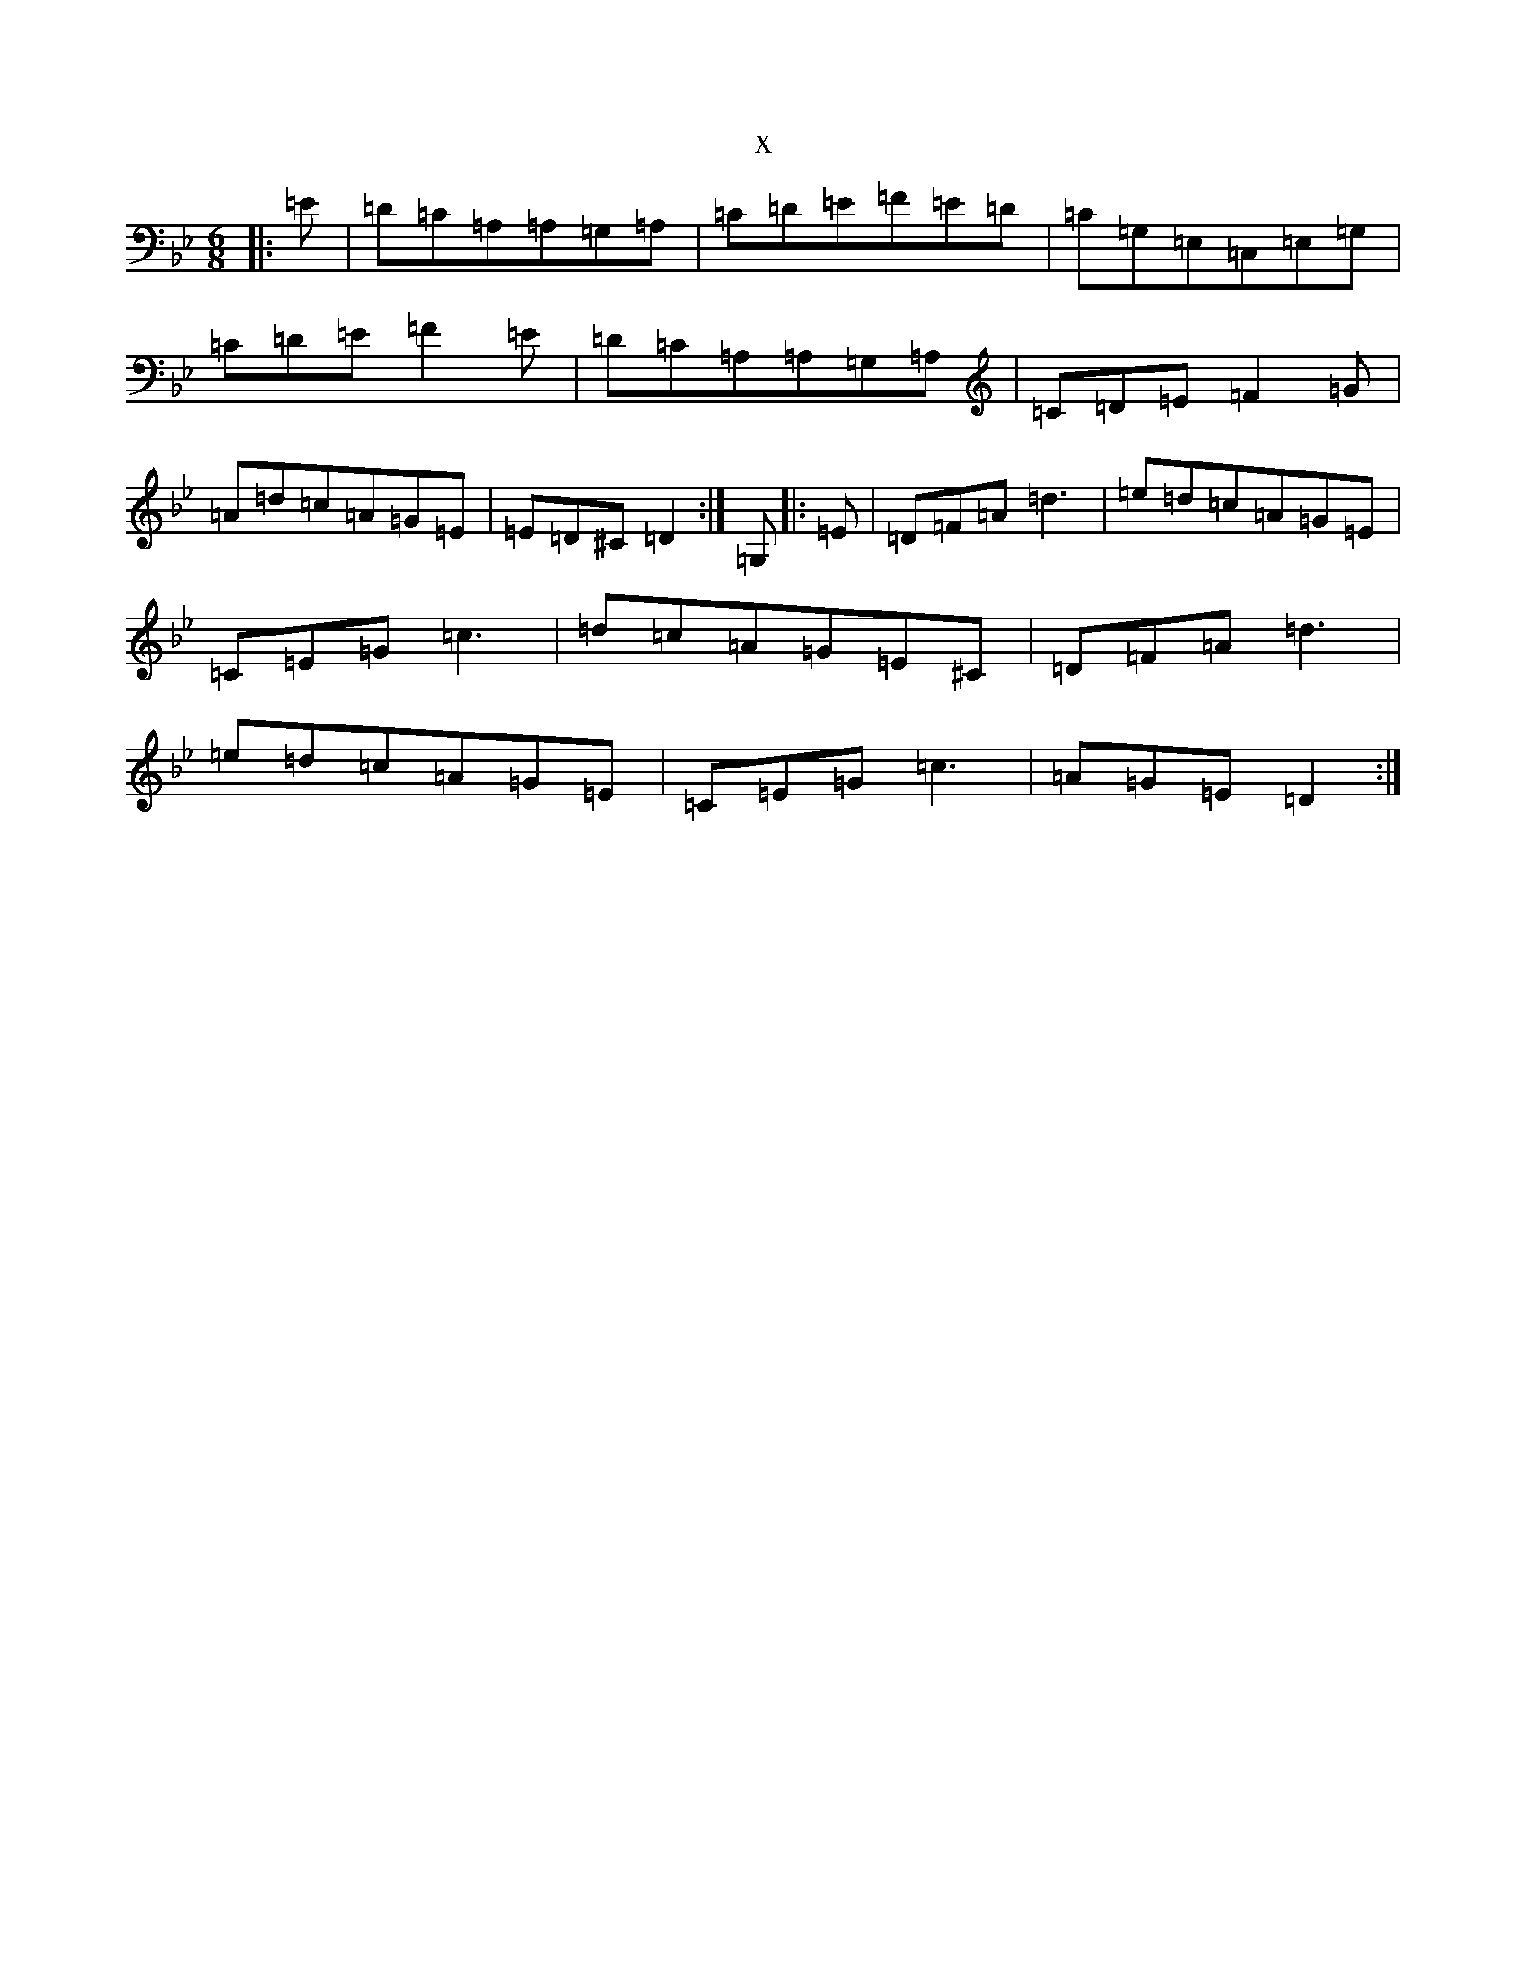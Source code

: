 X:5466
T:x
L:1/8
M:6/8
K: C Dorian
|:=E|=D=C=A,=A,=G,=A,|=C=D=E=F=E=D|=C=G,=E,=C,=E,=G,|=C=D=E=F2=E|=D=C=A,=A,=G,=A,|=C=D=E=F2=G|=A=d=c=A=G=E|=E=D^C=D2:|=G,|:=E|=D=F=A=d3|=e=d=c=A=G=E|=C=E=G=c3|=d=c=A=G=E^C|=D=F=A=d3|=e=d=c=A=G=E|=C=E=G=c3|=A=G=E=D2:|